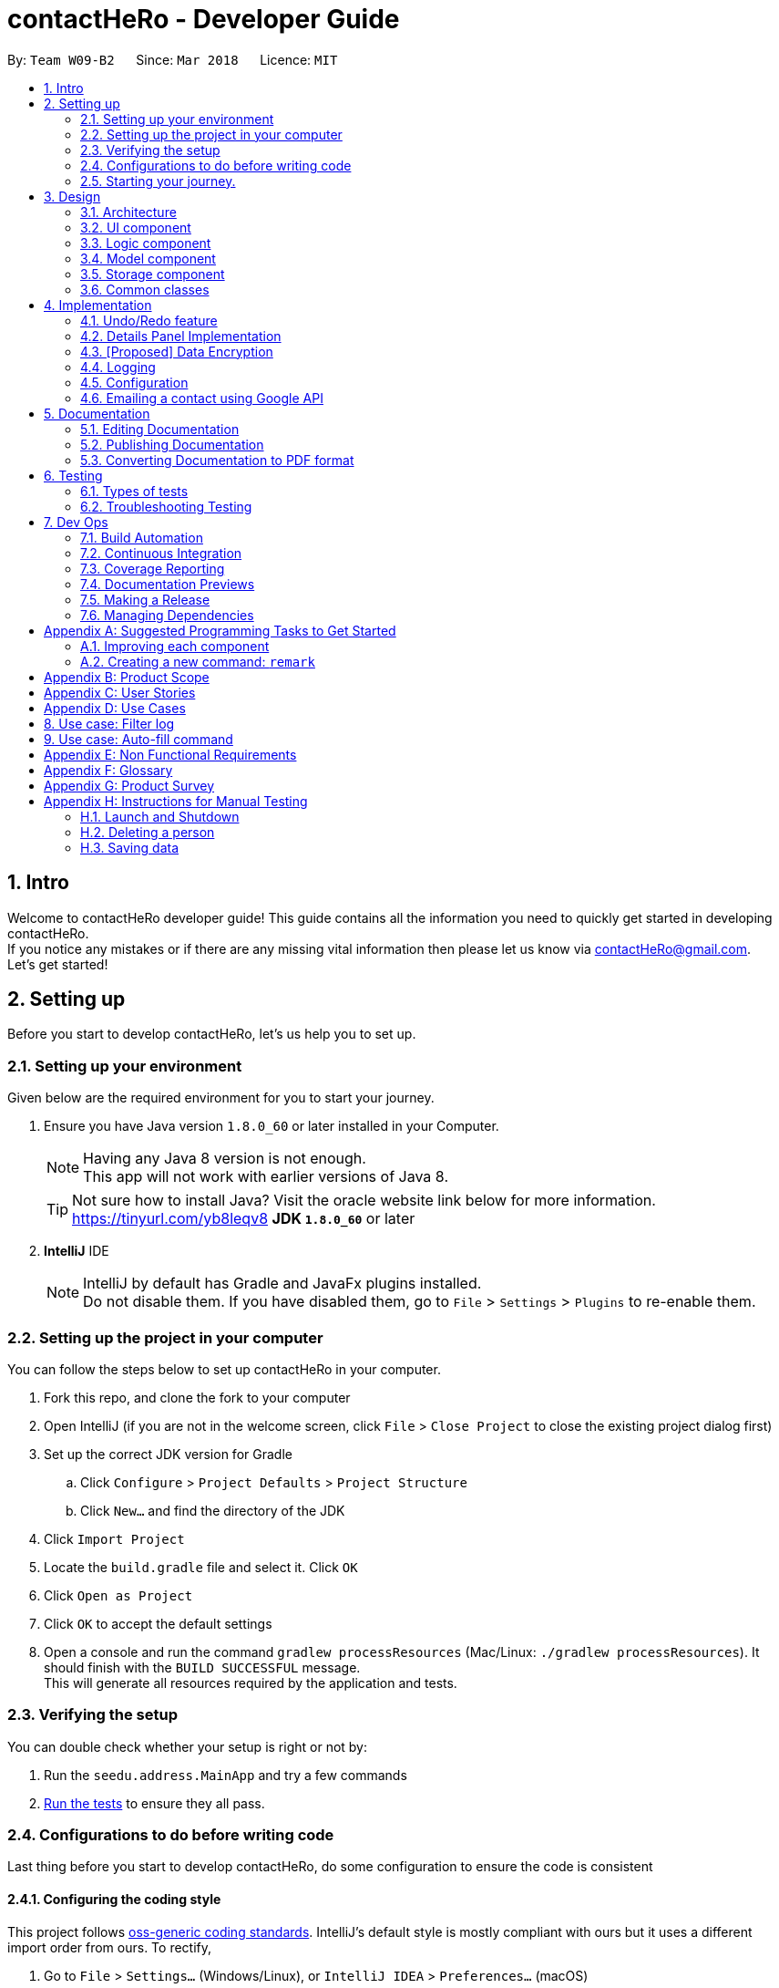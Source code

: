 = contactHeRo - Developer Guide
:toc:
:toc-title:
:toc-placement: preamble
:sectnums:
:imagesDir: images
:stylesDir: stylesheets
:xrefstyle: full
ifdef::env-github[]
:tip-caption: :bulb:
:note-caption: :information_source:
endif::[]
:repoURL: https://github.com/CS2103JAN2018-W09-B2/main/tree/master

By: `Team W09-B2`      Since: `Mar 2018`      Licence: `MIT`

// tag::intro[]
== Intro

Welcome to contactHeRo developer guide! This guide contains all the information you need to quickly get started in developing contactHeRo. +
If you notice any mistakes or if there are any missing vital information then please let us know via contactHeRo@gmail.com. +
Let's get started!
// end::intro[]

== Setting up

Before you start to develop contactHeRo, let's us help you to set up.

=== Setting up your environment
Given below are the required environment for you to start your journey.

.  Ensure you have Java version `1.8.0_60` or later installed in your Computer.
+
[NOTE]
Having any Java 8 version is not enough. +
This app will not work with earlier versions of Java 8.
+
[TIP]
Not sure how to install Java? Visit the oracle website link below for more information. https://tinyurl.com/yb8leqv8
*JDK `1.8.0_60`* or later
+

. *IntelliJ* IDE
+
[NOTE]
IntelliJ by default has Gradle and JavaFx plugins installed. +
Do not disable them. If you have disabled them, go to `File` > `Settings` > `Plugins` to re-enable them.


=== Setting up the project in your computer
You can follow the steps below to set up contactHeRo in your computer.

. Fork this repo, and clone the fork to your computer
. Open IntelliJ (if you are not in the welcome screen, click `File` > `Close Project` to close the existing project dialog first)
. Set up the correct JDK version for Gradle
.. Click `Configure` > `Project Defaults` > `Project Structure`
.. Click `New...` and find the directory of the JDK
. Click `Import Project`
. Locate the `build.gradle` file and select it. Click `OK`
. Click `Open as Project`
. Click `OK` to accept the default settings
. Open a console and run the command `gradlew processResources` (Mac/Linux: `./gradlew processResources`). It should finish with the `BUILD SUCCESSFUL` message. +
This will generate all resources required by the application and tests.

=== Verifying the setup
You can double check whether your setup is right or not by:

. Run the `seedu.address.MainApp` and try a few commands
. <<Testing,Run the tests>> to ensure they all pass.

=== Configurations to do before writing code

Last thing before you start to develop contactHeRo, do some configuration to ensure the code is consistent

==== Configuring the coding style

This project follows https://github.com/oss-generic/process/blob/master/docs/CodingStandards.adoc[oss-generic coding standards]. IntelliJ's default style is mostly compliant with ours but it uses a different import order from ours. To rectify,

. Go to `File` > `Settings...` (Windows/Linux), or `IntelliJ IDEA` > `Preferences...` (macOS)
. Select `Editor` > `Code Style` > `Java`
. Click on the `Imports` tab to set the order

* For `Class count to use import with '\*'` and `Names count to use static import with '*'`: Set to `999` to prevent IntelliJ from contracting the import statements
* For `Import Layout`: The order is `import static all other imports`, `import java.\*`, `import javax.*`, `import org.\*`, `import com.*`, `import all other imports`. Add a `<blank line>` between each `import`

Optionally, you can follow the <<UsingCheckstyle#, UsingCheckstyle.adoc>> document to configure Intellij to check style-compliance as you write code.

==== Updating documentation to match your fork

After forking the repo, links in the documentation will still point to the `se-edu/addressbook-level4` repo. If you plan to develop this as a separate product (i.e. instead of contributing to the `se-edu/addressbook-level4`) , you should replace the URL in the variable `repoURL` in `DeveloperGuide.adoc` and `UserGuide.adoc` with the URL of your fork.

==== Setting up CI

Set up Travis to perform Continuous Integration (CI) for your fork. See <<UsingTravis#, UsingTravis.adoc>> to learn how to set it up.

After setting up Travis, you can optionally set up coverage reporting for your team fork (see <<UsingCoveralls#, UsingCoveralls.adoc>>).

[NOTE]
Coverage reporting could be useful for a team repository that hosts the final version but it is not that useful for your personal fork.

Optionally, you can set up AppVeyor as a second CI (see <<UsingAppVeyor#, UsingAppVeyor.adoc>>).

[NOTE]
Having both Travis and AppVeyor ensures your App works on both Unix-based platforms and Windows-based platforms (Travis is Unix-based and AppVeyor is Windows-based)

=== Starting your journey.

Now you are ready to start coding. +
Here are some tips to get started with developing contactHeRo:

1. Get some sense of the overall design by reading <<Design-Architecture>>.
2. Take a look at <<GetStartedProgramming>>.

Thanks for joining us in developing contactHeRo! Have fun!

== Design

This section helps you understand the overall design of contactHeRo

[[Design-Architecture]]
=== Architecture

.Architecture Diagram
image::Architecture.png[width="600", align="center"]

The *_Architecture Diagram_* given above explains the high-level design of the App. Given below is a quick overview of each component.

[TIP]
The `.pptx` files used to create diagrams in this document can be found in the link:{repoURL}/docs/diagrams/[diagrams] folder. To update a diagram, modify the diagram in the pptx file, select the objects of the diagram, and choose `Save as picture`.

`Main` has only one class called link:{repoURL}/src/main/java/seedu/address/MainApp.java[`MainApp`]. It is responsible for,

* At app launch: Initializes the components in the correct sequence, and connects them up with each other.
* At shut down: Shuts down the components and invokes cleanup method where necessary.

<<Design-Commons,*`Commons`*>> represents a collection of classes used by multiple other components. Two of those classes play important roles at the architecture level.

* `EventsCenter` : This class (written using https://github.com/google/guava/wiki/EventBusExplained[Google's Event Bus library]) is used by components to communicate with other components using events (i.e. a form of _Event Driven_ design)
* `LogsCenter` : Used by many classes to write log messages to the App's log file.

The rest of the App consists of four components.

* <<Design-Ui,*`UI`*>>: The UI of the App.
* <<Design-Logic,*`Logic`*>>: The command executor.
* <<Design-Model,*`Model`*>>: Holds the data of the App in-memory.
* <<Design-Storage,*`Storage`*>>: Reads data from, and writes data to, the hard disk.

Each of the four components

* Defines its _API_ in an `interface` with the same name as the Component.
* Exposes its functionality using a `{Component Name}Manager` class.

For example, the `Logic` component (see the class diagram given below) defines it's API in the `Logic.java` interface and exposes its functionality using the `LogicManager.java` class.

.Class Diagram of the Logic Component
image::LogicClassDiagram.png[width="800", align="center"]

[discrete]
==== Events-Driven nature of the design

The _Sequence Diagram_ below shows how the components interact for the scenario where the user issues the command `delete 1`.

.Component interactions for `delete 1` command (part 1)
image::SDforDeletePerson.png[width="800", align="center"]

[NOTE]
Note how the `Model` simply raises a `AddressBookChangedEvent` when contactHeRo data are changed, instead of asking the `Storage` to save the updates to the hard disk.

The diagram below shows how the `EventsCenter` reacts to that event, which eventually results in the updates being saved to the hard disk and the status bar of the UI being updated to reflect the 'Last Updated' time.

.Component interactions for `delete 1` command (part 2)
image::SDforDeletePersonEventHandling.png[width="800", align="center"]

[NOTE]
Note how the event is propagated through the `EventsCenter` to the `Storage` and `UI` without `Model` having to be coupled to either of them. This is an example of how this Event Driven approach helps us reduce direct coupling between components.

The sections below give more details of each component.

[[Design-Ui]]
=== UI component

.Structure of the UI Component
image::UiClassDiagram.png[width="800", align="center"]

*API* : link:{repoURL}/src/main/java/seedu/address/ui/Ui.java[`Ui.java`]

The UI consists of a `MainWindow` that is made up of parts e.g.`CommandBox`, `ResultDisplay`, `PersonListPanel`, `StatusBarFooter`, `BrowserPanel` etc. All these, including the `MainWindow`, inherit from the abstract `UiPart` class.

The `UI` component uses JavaFx UI framework. The layout of these UI parts are defined in matching `.fxml` files that are in the `src/main/resources/view` folder. For example, the layout of the link:{repoURL}/src/main/java/seedu/address/ui/MainWindow.java[`MainWindow`] is specified in link:{repoURL}/src/main/resources/view/MainWindow.fxml[`MainWindow.fxml`]

The `UI` component,

* Executes user commands using the `Logic` component.
* Binds itself to some data in the `Model` so that the UI can auto-update when data in the `Model` change.
* Responds to events raised from various parts of the App and updates the UI accordingly.

[[Design-Logic]]
=== Logic component

[[fig-LogicClassDiagram]]
.Structure of the Logic Component
image::LogicClassDiagram.png[width="800", align="center"]

.Structure of Commands in the Logic Component. This diagram shows finer details concerning `XYZCommand` and `Command` in <<fig-LogicClassDiagram>>
image::LogicCommandClassDiagram.png[width="800", align="center"]

*API* :
link:{repoURL}/src/main/java/seedu/address/logic/Logic.java[`Logic.java`]

.  `Logic` uses the `AddressBookParser` class to parse the user command.
.  This results in a `Command` object which is executed by the `LogicManager`.
.  The command execution can affect the `Model` (e.g. adding a person) and/or raise events.
.  The result of the command execution is encapsulated as a `CommandResult` object which is passed back to the `Ui`.

Given below is the Sequence Diagram for interactions within the `Logic` component for the `execute("delete 1")` API call.

.Interactions Inside the Logic Component for the `delete 1` Command
image::DeletePersonSdForLogic.png[width="800", align="center"]

[[Design-Model]]
=== Model component

.Structure of the Model Component
image::ModelClassDiagram.png[width="800", align="center"]

*API* : link:{repoURL}/src/main/java/seedu/address/model/Model.java[`Model.java`]

The `Model`,

* stores a `UserPref` object that represents the user's preferences.
* stores contactHeRo data.
* exposes an unmodifiable `ObservableList<Person>` that can be 'observed' e.g. the UI can be bound to this list so that the UI automatically updates when the data in the list change.
* does not depend on any of the other three components.

[[Design-Storage]]
=== Storage component

.Structure of the Storage Component
image::StorageClassDiagram.png[width="800", align="center"]

*API* : link:{repoURL}/src/main/java/seedu/address/storage/Storage.java[`Storage.java`]

The `Storage` component,

* can save `UserPref` objects in json format and read it back.
* can save contactHeRo data in xml format and read it back.

[[Design-Commons]]
=== Common classes

Classes used by multiple components are in the `seedu.addressbook.commons` package.

== Implementation

This section describes some noteworthy details on how certain features are implemented.

// tag::undoredo[]
// tag::undoredo[]
=== Undo/Redo feature
==== Current Implementation

The undo/redo mechanism is facilitated by an `UndoRedoStack`, which resides inside `LogicManager`. It supports undoing and redoing of commands that modifies the state of contactHeRo (e.g. `add`, `edit`). Such commands will inherit from `UndoableCommand`.

`UndoRedoStack` only deals with `UndoableCommands`. Commands that cannot be undone will inherit from `Command` instead. The following diagram shows the inheritance diagram for commands:

image::LogicCommandClassDiagram.png[width="800", align="center"]

As you can see from the diagram, `UndoableCommand` adds an extra layer between the abstract `Command` class and concrete commands that can be undone, such as the `DeleteCommand`. Note that extra tasks need to be done when executing a command in an _undoable_ way, such as saving the state of contactHeRo before execution. `UndoableCommand` contains the high-level algorithm for those extra tasks while the child classes implements the details of how to execute the specific command. Note that this technique of putting the high-level algorithm in the parent class and lower-level steps of the algorithm in child classes is also known as the https://www.tutorialspoint.com/design_pattern/template_pattern.htm[template pattern].

Commands that are not undoable are implemented this way:
[source,java]
----
public class ListCommand extends Command {
    @Override
    public CommandResult execute() {
        // ... list logic ...
    }
}
----

With the extra layer, the commands that are undoable are implemented this way:
[source,java]
----
public abstract class UndoableCommand extends Command {
    @Override
    public CommandResult execute() {
        // ... undo logic ...

        executeUndoableCommand();
    }
}

public class DeleteCommand extends UndoableCommand {
    @Override
    public CommandResult executeUndoableCommand() {
        // ... delete logic ...
    }
}
----

Suppose that the user has just launched the application. The `UndoRedoStack` will be empty at the beginning.

The user executes a new `UndoableCommand`, `delete 5`, to delete the 5th person in contactHeRo. The current state of contactHeRo is saved before the `delete 5` command executes. The `delete 5` command will then be pushed onto the `undoStack` (the current state is saved together with the command).

image::UndoRedoStartingStackDiagram.png[width="800", align="center"]

As the user continues to use the program, more commands are added into the `undoStack`. For example, the user may execute `add n/David ...` to add a new person.

image::UndoRedoNewCommand1StackDiagram.png[width="800", align="center"]

[NOTE]
If a command fails its execution, it will not be pushed to the `UndoRedoStack` at all.

The user now decides that adding the person was a mistake, and decides to undo that action using `undo`.

We will pop the most recent command out of the `undoStack` and push it back to the `redoStack`. We will restore contactHeRo to the state before the `add` command executed.

image::UndoRedoExecuteUndoStackDiagram.png[width="800", align="center"]

[NOTE]
If the `undoStack` is empty, then there are no other commands left to be undone, and an `Exception` will be thrown when popping the `undoStack`.

The following sequence diagram shows how the undo operation works:

image::UndoRedoSequenceDiagram.png[width="800", align="center"]

The redo does the exact opposite (pops from `redoStack`, push to `undoStack`, and restores contactHeRo to the state after the command is executed).

[NOTE]
If the `redoStack` is empty, then there are no other commands left to be redone, and an `Exception` will be thrown when popping the `redoStack`.

The user now decides to execute a new command, `clear`. As before, `clear` will be pushed into the `undoStack`. This time the `redoStack` is no longer empty. It will be purged as it no longer make sense to redo the `add n/David` command (this is the behavior that most modern desktop applications follow).

image::UndoRedoNewCommand2StackDiagram.png[width="800", align="center"]

Commands that are not undoable are not added into the `undoStack`. For example, `list`, which inherits from `Command` rather than `UndoableCommand`, will not be added after execution:

image::UndoRedoNewCommand3StackDiagram.png[width="800", align="center"]

The following activity diagram summarize what happens inside the `UndoRedoStack` when a user executes a new command:

image::UndoRedoActivityDiagram.png[width="650", align="center"]

==== Design Considerations

===== Aspect: Implementation of `UndoableCommand`

* **Alternative 1 (current choice):** Add a new abstract method `executeUndoableCommand()`
** Pros: We will not lose any undone/redone functionality as it is now part of the default behaviour. Classes that deal with `Command` do not have to know that `executeUndoableCommand()` exist.
** Cons: Hard for new developers to understand the template pattern.
* **Alternative 2:** Just override `execute()`
** Pros: Does not involve the template pattern, easier for new developers to understand.
** Cons: Classes that inherit from `UndoableCommand` must remember to call `super.execute()`, or lose the ability to undo/redo.

===== Aspect: How undo & redo executes

* **Alternative 1 (current choice):** Saves the entire contactHeRo.
** Pros: Easy to implement.
** Cons: May have performance issues in terms of memory usage.
* **Alternative 2:** Individual command knows how to undo/redo by itself.
** Pros: Will use less memory (e.g. for `delete`, just save the person being deleted).
** Cons: We must ensure that the implementation of each individual command are correct.


===== Aspect: Type of commands that can be undone/redone

* **Alternative 1 (current choice):** Only include commands that modifies contactHeRo (`add`, `clear`, `edit`).
** Pros: We only revert changes that are hard to change back (the view can easily be re-modified as no data are * lost).
** Cons: User might think that undo also applies when the list is modified (undoing filtering for example), * only to realize that it does not do that, after executing `undo`.
* **Alternative 2:** Include all commands.
** Pros: Might be more intuitive for the user.
** Cons: User have no way of skipping such commands if he or she just want to reset the state of the address * book and not the view.
**Additional Info:** See our discussion  https://github.com/se-edu/addressbook-level4/issues/390#issuecomment-298936672[here].


===== Aspect: Data structure to support the undo/redo commands

* **Alternative 1 (current choice):** Use separate stack for undo and redo
** Pros: Easy to understand for new Computer Science student undergraduates to understand, who are likely to be * the new incoming developers of our project.
** Cons: Logic is duplicated twice. For example, when a new command is executed, we must remember to update * both `HistoryManager` and `UndoRedoStack`.
* **Alternative 2:** Use `HistoryManager` for undo/redo
** Pros: We do not need to maintain a separate stack, and just reuse what is already in the codebase.
** Cons: Requires dealing with commands that have already been undone: We must remember to skip these commands. Violates Single Responsibility Principle and Separation of Concerns as `HistoryManager` now needs to do two * different things.
// end::undoredo[]

// tag::dataencryption[]
// tag::dataencryption[]

=== Details Panel Implementation

The `select` command shows the contact details of the person in a separate panel while the `linkedIn` command shows the LinkedIn search of the person.

The `DetailsPanel` is a TabPane which  which consists of the two tabs, `Contact Details` and `LinkedIn Search`. The `ContactDetailsDisplay` is embedded in the `Contact Details` tab and the `Browser Panel` in the `Linked Search` tab.

The UML diagram below represents the UI structure for the `DetailsPanel` (Refer to Figure 30):

image::DetailsPanelClassDiagram.png[width="600", align="center"]
_Figure 30 : UML Diagram for Panel._

We created a new event, `SwitchTabRequestEvent` which sets the current tab in the `DetailsPanel` to `Contact Details` or `LinkedIn Search` depending on the input command.
The code for the SwitchTabRequestEvent` event is as follows.

[source, java]
----
public class SwitchTabRequestEvent extends BaseEvent {
    public final int tabId;
    public SwitchTabRequestEvent(int tabId) {
        this.tabId = tabId;
    }
    @Override
    public String toString() {
        return this.getClass().getSimpleName();
    }
}
----

[NOTE]
The `SwitchTabRequestEvent` has an integer attribute `tabId`. The event handlers use this `tabId` to switch between tabs wherein the `Contact Details` and `LinkedIn Search` have tabIds 0 and 1 respectively.

Event handlers use the following code to handle the `SwitchTabRequestEvent` event.

[source, java]
----
@Subscribe
private void handleSwitchTabRequestEvent(SwitchTabRequestEvent event) {
    logger.info(LogsCenter.getEventHandlingLogMessage(event));
    tabPane.getSelectionModel().clearAndSelect(event.tabId);
}
----

The `DetailsPanel` is also displayed when the user manually clicks on the `PersonCard` and the panel corresponding to the current tab is shown. This is implemented by handling the `PersonPanelSelectionChangedEvent` in both the `ContactDetailsPanel` and the `BrowserPanel`.

[NOTE]
Both the `select` and `linkedIn` command function quite similarly and only differ in the panel that they trigger.

The figure below (Refer to figure 31) is the wireframe for the `ContactDetailsDisplay`:

image::ContactDetailsDisplayWireFrame.png[width="600", align="center"]
_Figure 31 : Wireframe for Contact Details Panel._

[discrete]
==== Design Consideration

**Aspect:** Improving the UI +


**Alternative 1 (current choice):** Show the extra details of contact after they are selected. +
**Pros**: Allows more readability of the contact details and if more attributes are added to the `Person` class, not everything needs to be shown in the `PersonCard`. +
**Cons**: User needs to manually select the user to see more details of that person. +

**Alternative 2:** Only show the LinkedIn search in the `BrowserPanel` and show the contact details of the person only in the `PersonCard`. +
**Pros**: User only has to look in the `PersonCard` for any and every detail +
**Cons**: Looks very cluttered and has poor User Interface design.

**Alternative 3 :** Show the `ContactDetailsDisplay` and `LinkedIn` as completely independent windows without tabs. +
**Pros**: Completely isolates the `select` and `linkedIn` commands. +
**Cons**: Removes the connectivity between a person's contact information and LinkedIn profile. Also, in the current implementation one is easily accessible from another, just by manually switching tabs which would not be possible with this alternative.
//end::details[]

=== [Proposed] Data Encryption

_{Explain here how the data encryption feature will be implemented}_

// end::dataencryption[]

=== Logging

We are using `java.util.logging` package for logging. The `LogsCenter` class is used to manage the logging levels and logging destinations.

* The logging level can be controlled using the `logLevel` setting in the configuration file (See <<Implementation-Configuration>>)
* The `Logger` for a class can be obtained using `LogsCenter.getLogger(Class)` which will log messages according to the specified logging level
* Currently log messages are output through: `Console` and to a `.log` file.

*Logging Levels*

* `SEVERE` : Critical problem detected which may possibly cause the termination of the application
* `WARNING` : Can continue, but with caution
* `INFO` : Information showing the noteworthy actions by the App
* `FINE` : Details that is not usually noteworthy but may be useful in debugging e.g. print the actual list instead of just its size

[[Implementation-Configuration]]
=== Configuration

Certain properties of the application can be controlled (e.g App name, logging level) through the configuration file (default: `config.json`).
// tag::profilepicture[]
=== Profile Picture Feature
Profile picture feature allows to show persons' profile pictures.

[NOTE]
`ProfilePicture` refers to the class `ProfilePicture`. +
"Profile picture" refers to the image file which is used as the profile picture.

==== Current implementation

===== Input and store profile picture path:
`ProfilePicture` is a `Person` 's optional attribute. It receives profile picture path providing by users. +
It resides inside `model`, but also works with `ui`.

`ProfilePicture` is updated by either command `add` or `edit` typed by the user.
As the user will input `ProfilePicture`, it is necessary to ensure that the input is valid.
This has been done by two methods:

* **`hasValidProfilePicture`:** Check if the path is valid and exist.
* **`isValidProfilePicture`:** Check if the path leads to an image file.

These are the two methods:
[source, java]
----
    public static boolean hasValidProfilePicture(String profilePicture) {
        File file = new File(profilePicture);
        return file.exists() && !file.isDirectory();
    }
----

[source, java]
----
    public static boolean isValidProfilePicture(String test) {
        return test.matches(PROFILE_PICTURE_VALIDATION_REGEX);
    }
----



This is the validation regrex for your reference:
[source, java]
----
public static final String PROFILE_PICTURE_VALIDATION_REGEX = "^$|(.+(\\.(?i)(jpeg|jpg|png|gif|bmp))$)";
----

===== Copy and store profile picture:

After the user has input a valid `ProfilePicture`, contactHeRo will copy profile picture and store it in a `Profile Picture` folder, which resides in the same folder of app. +
If this folder doesn't exist, it will be created when the app is starting. This has been done due to method `createProfilePicturesFolder` in `StorageManager`.
[source, java]
----
private void createProfilePicturesFolder() {
        File dir = new File("./ProfilePictures");
        dir.mkdir();
    }
----

Choosing a name for the copied profile picture so that it will not be duplicate is crucial when copying profile picture.
ContactHeRo deals with this by naming copied profile pictures by the date and time that it was created. Hence, there will not be any duplicates. +
This is how it has been done:
[source, java]
----
private String copyImageToProfilePictureFolder(String profilePicture) {
        String destPath = "";
        try {
            File source = new File(profilePicture);
            String fileExtension = extractFileExtension(profilePicture);
            Date date = new Date();
            destPath = PROFILE_PICTURE_FOLDER.concat(
                    date.toString().replace(":", "").replace(" ", "").concat(
                            ".").concat(fileExtension));
            File dest = new File(destPath);
            Files.copy(source.toPath(), dest.toPath());
        } catch (IOException e) {
            // Exception will not happen as the profile picture path has been check through hasValidProfilePicture
        }
        return destPath;
    }
----

===== Show profile picture:

Profile pictures are shown in two places: `ContactDetailsDisplay` and `PersonCard` (both these views belong to `ui`).

`Profile Picture` has method `getImage` to return profile picture in form of `Image`. +
Hence, it is shown by calling this method to provide `Image` for `ImageView` of both views. +

If provide picture is not provided, `ContactDetailsDisplay` and `PersonCard` will show the default profile picture.
This is a code snippet of `ContactDetailsDisplay` dealing with profile picture feature:
[source, java]
----
if (person.getProfilePicture().filePath != null) {
            imageView.setImage(person.getProfilePicture().getImage());
        } else {
            imageView.setImage(getImage(DEFAULT_IMAGE));
        }
----
[TIP]
Don't know Image and ImageView. Check these two links: +
https://docs.oracle.com/javase/8/javafx/api/javafx/scene/image/ImageView.html +
https://docs.oracle.com/javafx/2/api/javafx/scene/image/Image.html


==== Design consideration
===== Aspect: How to link profile picture with `ProfilePicture`
* **Alternative 1 (current choice):** Takes in the image path ,copy the image to the ProfilePictureFolder and store the copied image's path.
** Pros: We still have profile picture if the original profile picture is lost.
** Cons: Memory consumption.
* **Alternative 2:** Store the image path and retrieve the image from the path when necessary.
** Pros: Less memory consumption.
** Cons: Original Image may be lost.
// end::profilepicture[]
// tag::email[]

=== Emailing a contact using Google API

==== Current implementation
The sending of email will be implemented using the Google API.

Firstly, to access the Google API, the user must login to Google using the `googlelogin` command.
The `GoogleLoginCommand` class will open the Google authentication webpage in the built-in web browser for user to login.

The `GoogleAuthentication` class will handle the authentication process of Google login.
After authentication is successful, the user will be redirected to the Google homepage,
where the `Token` is stored in the URL.

Below is the sequence diagram of the `googlelogin` command:

.Sequence Diagram of the GoogleLoginCommand
image::GoogleLoginSequence.png[width="600", align="center"]

Next, a `GmailClient` is created using the `GoogleAuthentication` class and `Token`.
The `Token` is obtained from the redirected URL, meaning that the user must not navigate to other URL
after they have logged in.

Below is the class diagram of the `GmailClient`:

.Class Diagram of GmailClient and GoogleAuthentication
image::GmailClassDiagram.png[width="600", align="center"]

This newly created `GmailClient` class will provide all the services that use the Google API.

Now that the `GmailClient` is created, we can use it send out emails!

The user will use the `email` command to start this process.
The `EmailCommand` class will open an email interface to send email to the chosen contact. `EmailCommand` extends the `Command` class. It takes in an index through the `EmailCommandParser`,
similar to the implementation of `DeleteCommand` and `DeleteCommandParser`.

The `EmailPanel` is the UI for user to draft their email. The UI has 3 inputs, *To*, *Subject* and *Body*. *From* is not needed here as we already have
the authorised user's email address in `GoogleAuthentication`.

The `GmailMessage` class will take in the values input by the user
in the UI. These values will be stored in `GmailMessage`
and packaged into a `MimeMessage` ready to be send out.
[source, java]
public static MimeMessage createEmailContent(String to, String from, String subject, String bodyText) throws MessagingException {
        Properties props = new Properties();
        Session session = Session.getDefaultInstance(props, null);
        MimeMessage emailContent = new MimeMessage(session);
        emailContent.setFrom(new InternetAddress(from));
        emailContent.addRecipient(javax.mail.Message.RecipientType.TO, new InternetAddress(to));
        emailContent.setSubject(subject);
        emailContent.setContent(bodyText, "text/html; charset=utf-8");
        return emailContent;
    }

Finally, `GmailClient` will send out the `MimeMessage` of `GmailMessage` as an email.
[source, java]
public static void sendEmail(MimeMessage emailContent) throws MessagingException, IOException {
        Message message = createMessageWithEmail(emailContent);
        message = service.users().messages().send("me", message).execute();
    }

==== Design consideration
===== Aspect: How to login to Google
* Alternative 1: Using `GoogleAuthorizationCodeFlow` to log in.
** Pros: Very simple to implement and handle. `Token` and `Credential` are handled by the API.
** Cons: It opens a default web browser, which the users are able to close. `GoogleAuthorizationCodeFlow` will stall the
main thread in order to wait for the user to authenticate, if the user close the browser, the app will crash.
* Alternative 2 (current choice): Using a built-in web browser to get the `Token` from the URL.
** Pros: User cannot close the built in browser. The authentication process will not stall the main thread.
** Cons: If the user changes the URL in the web browser, the `Token` is gone and the user have to re-login.

===== Aspect: How to send an email
* Alternative 1 (current choice): Using Gmail API to send an email.
** Pros: Able to customize the UI that the user will use to send out an email.
** Cons: Will take more time to implement due to additional UI components.
* Alternative 2: Using `Webview` to display the Gmail drafting url.
** Pros: Faster implementation as similar feature has been done before.
** Cons: Not customizable and text may appear small in `Webview`.

// end::email[]

== Documentation

We use asciidoc for writing documentation.

[NOTE]
We chose asciidoc over Markdown because asciidoc, although a bit more complex than Markdown, provides more flexibility in formatting.

=== Editing Documentation

See <<UsingGradle#rendering-asciidoc-files, UsingGradle.adoc>> to learn how to render `.adoc` files locally to preview the end result of your edits.
Alternatively, you can download the AsciiDoc plugin for IntelliJ, which allows you to preview the changes you have made to your `.adoc` files in real-time.

=== Publishing Documentation

See <<UsingTravis#deploying-github-pages, UsingTravis.adoc>> to learn how to deploy GitHub Pages using Travis.

=== Converting Documentation to PDF format

We use https://www.google.com/chrome/browser/desktop/[Google Chrome] for converting documentation to PDF format, as Chrome's PDF engine preserves hyperlinks used in webpages.

Here are the steps to convert the project documentation files to PDF format.

.  Follow the instructions in <<UsingGradle#rendering-asciidoc-files, UsingGradle.adoc>> to convert the AsciiDoc files in the `docs/` directory to HTML format.
.  Go to your generated HTML files in the `build/docs` folder, right click on them and select `Open with` -> `Google Chrome`.
.  Within Chrome, click on the `Print` option in Chrome's menu.
.  Set the destination to `Save as PDF`, then click `Save` to save a copy of the file in PDF format. For best results, use the settings indicated in the screenshot below.

.Saving documentation as PDF files in Chrome
image::chrome_save_as_pdf.png[width="300", align="center"]

[[Testing]]
== Testing
This section shows you how to test contactHeRo
.
=== Running Tests

There are three ways for you to run tests.

[TIP]
The most reliable way to run tests is the 3rd one. The first two methods might fail some GUI tests due to platform/resolution-specific idiosyncrasies.

*Method 1: Using IntelliJ JUnit test runner*

* To run all tests, right-click on the `src/test/java` folder and choose `Run 'All Tests'`
* To run a subset of tests, you can right-click on a test package, test class, or a test and choose `Run 'ABC'`

*Method 2: Using Gradle*

* Open a console and run the command `gradlew clean allTests` (Mac/Linux: `./gradlew clean allTests`)

[NOTE]
See <<UsingGradle#, UsingGradle.adoc>> for more info on how to run tests using Gradle.

*Method 3: Using Gradle (headless)*

Thanks to the https://github.com/TestFX/TestFX[TestFX] library we use, our GUI tests can be run in the _headless_ mode. In the headless mode, GUI tests do not show up on the screen. That means the developer can do other things on the Computer while the tests are running.

To run tests in headless mode, open a console and run the command `gradlew clean headless allTests` (Mac/Linux: `./gradlew clean headless allTests`)

=== Types of tests

We have two types of tests:

.  *GUI Tests* - These are tests involving the GUI. They include,
.. _System Tests_ that test the entire App by simulating user actions on the GUI. These are in the `systemtests` package.
.. _Unit tests_ that test the individual components. These are in `seedu.address.ui` package.
.  *Non-GUI Tests* - These are tests not involving the GUI. They include,
..  _Unit tests_ targeting the lowest level methods/classes. +
e.g. `seedu.address.commons.StringUtilTest`
..  _Integration tests_ that are checking the integration of multiple code units (those code units are assumed to be working). +
e.g. `seedu.address.storage.StorageManagerTest`
..  Hybrids of unit and integration tests. These test are checking multiple code units as well as how the are connected together. +
e.g. `seedu.address.logic.LogicManagerTest`


=== Troubleshooting Testing
**Problem: `HelpWindowTest` fails with a `NullPointerException`.**

* Reason: One of its dependencies, `UserGuide.html` in `src/main/resources/docs` is missing.
* Solution: Execute Gradle task `processResources`.

== Dev Ops

=== Build Automation

See <<UsingGradle#, UsingGradle.adoc>> to learn how to use Gradle for build automation.

=== Continuous Integration

We use https://travis-ci.org/[Travis CI] and https://www.appveyor.com/[AppVeyor] to perform _Continuous Integration_ on our projects. See <<UsingTravis#, UsingTravis.adoc>> and <<UsingAppVeyor#, UsingAppVeyor.adoc>> for more details.

=== Coverage Reporting

We use https://coveralls.io/[Coveralls] to track the code coverage of our projects. See <<UsingCoveralls#, UsingCoveralls.adoc>> for more details.

=== Documentation Previews
When a pull request has changes to asciidoc files, you can use https://www.netlify.com/[Netlify] to see a preview of how the HTML version of those asciidoc files will look like when the pull request is merged. See <<UsingNetlify#, UsingNetlify.adoc>> for more details.

=== Making a Release

Here are the steps to create a new release.

.  Update the version number in link:{repoURL}/src/main/java/seedu/address/MainApp.java[`MainApp.java`].
.  Generate a JAR file <<UsingGradle#creating-the-jar-file, using Gradle>>.
.  Tag the repo with the version number. e.g. `v0.1`
.  https://help.github.com/articles/creating-releases/[Create a new release using GitHub] and upload the JAR file you created.

=== Managing Dependencies

A project often depends on third-party libraries. For example, contactHeRo depends on the http://wiki.fasterxml.com/JacksonHome[Jackson library] for XML parsing. Managing these _dependencies_ can be automated using Gradle. For example, Gradle can download the dependencies automatically, which is better than these alternatives. +
a. Include those libraries in the repo (this bloats the repo size) +
b. Require developers to download those libraries manually (this creates extra work for developers)

[[GetStartedProgramming]]
[appendix]
== Suggested Programming Tasks to Get Started

Suggested path for new programmers:

1. First, add small local-impact (i.e. the impact of the change does not go beyond the component) enhancements to one component at a time. Some suggestions are given in <<GetStartedProgramming-EachComponent>>.

2. Next, add a feature that touches multiple components to learn how to implement an end-to-end feature across all components. <<GetStartedProgramming-RemarkCommand>> explains how to go about adding such a feature.

[[GetStartedProgramming-EachComponent]]
=== Improving each component

Each individual exercise in this section is component-based (i.e. you would not need to modify the other components to get it to work).

[discrete]
==== `Logic` component

*Scenario:* You are in charge of `logic`. During dog-fooding, your team realize that it is troublesome for the user to type the whole command in order to execute a command. Your team devise some strategies to help cut down the amount of typing necessary, and one of the suggestions was to implement aliases for the command words. Your job is to implement such aliases.

[TIP]
Do take a look at <<Design-Logic>> before attempting to modify the `Logic` component.

. Add a shorthand equivalent alias for each of the individual commands. For example, besides typing `clear`, the user can also type `c` to remove all persons in the list.
+
****
* Hints
** Just like we store each individual command word constant `COMMAND_WORD` inside `*Command.java` (e.g.  link:{repoURL}/src/main/java/seedu/address/logic/commands/FindCommand.java[`FindCommand#COMMAND_WORD`], link:{repoURL}/src/main/java/seedu/address/logic/commands/DeleteCommand.java[`DeleteCommand#COMMAND_WORD`]), you need a new constant for aliases as well (e.g. `FindCommand#COMMAND_ALIAS`).
** link:{repoURL}/src/main/java/seedu/address/logic/parser/AddressBookParser.java[`AddressBookParser`] is responsible for analyzing command words.
* Solution
** Modify the switch statement in link:{repoURL}/src/main/java/seedu/address/logic/parser/AddressBookParser.java[`AddressBookParser#parseCommand(String)`] such that both the proper command word and alias can be used to execute the same intended command.
** Add new tests for each of the aliases that you have added.
** Update the user guide to document the new aliases.
** See this https://github.com/se-edu/addressbook-level4/pull/785[PR] for the full solution.
****

[discrete]
==== `Model` component

*Scenario:* You are in charge of `model`. One day, the `logic`-in-charge approaches you for help. He wants to implement a command such that the user is able to remove a particular tag from everyone in contactHeRo, but the model API does not support such a functionality at the moment. Your job is to implement an API method, so that your teammate can use your API to implement his command.
*Scenario:* You are in charge of `model`. One day, the `logic`-in-charge approaches you for help. He wants to implement a command such that the user is able to remove a particular tag from everyone in contactHeRo, but the model API does not support such a functionality at the moment. Your job is to implement an API method, so that your teammate can use your API to implement his command.

[TIP]
Do take a look at <<Design-Model>> before attempting to modify the `Model` component.

. Add a `removeTag(Tag)` method. The specified tag will be removed from everyone in contactHeRo.
. Add a `removeTag(Tag)` method. The specified tag will be removed from everyone in contactHeRo.
+
****
* Hints
** The link:{repoURL}/src/main/java/seedu/address/model/Model.java[`Model`] and the link:{repoURL}/src/main/java/seedu/address/model/AddressBook.java[`AddressBook`] API need to be updated.
** Think about how you can use SLAP to design the method. Where should we place the main logic of deleting tags?
** Think about how you can use SLAP to design the method. Where should we place the main logic of deleting tags?
**  Find out which of the existing API methods in  link:{repoURL}/src/main/java/seedu/address/model/AddressBook.java[`AddressBook`] and link:{repoURL}/src/main/java/seedu/address/model/person/Person.java[`Person`] classes can be used to implement the tag removal logic. link:{repoURL}/src/main/java/seedu/address/model/AddressBook.java[`AddressBook`] allows you to update a person, and link:{repoURL}/src/main/java/seedu/address/model/person/Person.java[`Person`] allows you to update the tags.
**  Find out which of the existing API methods in  link:{repoURL}/src/main/java/seedu/address/model/AddressBook.java[`AddressBook`] and link:{repoURL}/src/main/java/seedu/address/model/person/Person.java[`Person`] classes can be used to implement the tag removal logic. link:{repoURL}/src/main/java/seedu/address/model/AddressBook.java[`AddressBook`] allows you to update a person, and link:{repoURL}/src/main/java/seedu/address/model/person/Person.java[`Person`] allows you to update the tags.
**  Find out which of the existing API methods in  link:{repoURL}/src/main/java/seedu/address/model/AddressBook.java[`AddressBook`] and link:{repoURL}/src/main/java/seedu/address/model/person/Person.java[`Person`] classes can be used to implement the tag removal logic. link:{repoURL}/src/main/java/seedu/address/model/AddressBook.java[`AddressBook`] allows you to update a person, and link:{repoURL}/src/main/java/seedu/address/model/person/Person.java[`Person`] allows you to update the tags.
* Solution
** Implement a `removeTag(Tag)` method in link:{repoURL}/src/main/java/seedu/address/model/AddressBook.java[`AddressBook`]. Loop through each person, and remove the `tag` from each person.
** Implement a `removeTag(Tag)` method in link:{repoURL}/src/main/java/seedu/address/model/AddressBook.java[`AddressBook`]. Loop through each person, and remove the `tag` from each person.
** Add a new API method `deleteTag(Tag)` in link:{repoURL}/src/main/java/seedu/address/model/ModelManager.java[`ModelManager`]. Your link:{repoURL}/src/main/java/seedu/address/model/ModelManager.java[`ModelManager`] should call `AddressBook#removeTag(Tag)`.
** Add new tests for each of the new public methods that you have added.
** See this https://github.com/se-edu/addressbook-level4/pull/790[PR] for the full solution.
*** The current codebase has a flaw in tags management. Tags no longer in use by anyone may still exist on the link:{repoURL}/src/main/java/seedu/address/model/AddressBook.java[`AddressBook`]. This may cause some tests to fail. See issue  https://github.com/se-edu/addressbook-level4/issues/753[`#753`] for more information about this flaw.
*** The current codebase has a flaw in tags management. Tags no longer in use by anyone may still exist on the link:{repoURL}/src/main/java/seedu/address/model/AddressBook.java[`AddressBook`]. This may cause some tests to fail. See issue  https://github.com/se-edu/addressbook-level4/issues/753[`#753`] for more information about this flaw.
*** The solution PR has a temporary fix for the flaw mentioned above in its first commit.
****

[discrete]
==== `Ui` component

*Scenario:* You are in charge of `ui`. During a beta testing session, your team is observing how the users use your contactHeRo application. You realize that one of the users occasionally tries to delete non-existent tags from a contact, because the tags all look the same visually, and the user got confused. Another user made a typing mistake in his command, but did not realize he had done so because the error message wasn't prominent enough. A third user keeps scrolling down the list, because he keeps forgetting the index of the last person in the list. Your job is to implement improvements to the UI to solve all these problems.
*Scenario:* You are in charge of `ui`. During a beta testing session, your team is observing how the users use your contactHeRo application. You realize that one of the users occasionally tries to delete non-existent tags from a contact, because the tags all look the same visually, and the user got confused. Another user made a typing mistake in his command, but did not realize he had done so because the error message wasn't prominent enough. A third user keeps scrolling down the list, because he keeps forgetting the index of the last person in the list. Your job is to implement improvements to the UI to solve all these problems.
*Scenario:* You are in charge of `ui`. During a beta testing session, your team is observing how the users use your contactHeRo application. You realize that one of the users occasionally tries to delete non-existent tags from a contact, because the tags all look the same visually, and the user got confused. Another user made a typing mistake in his command, but did not realize he had done so because the error message wasn't prominent enough. A third user keeps scrolling down the list, because he keeps forgetting the index of the last person in the list. Your job is to implement improvements to the UI to solve all these problems.

[TIP]
Do take a look at <<Design-Ui>> before attempting to modify the `UI` component.

. Use different colors for different tags inside person cards. For example, `friends` tags can be all in brown, and `colleagues` tags can be all in yellow.
. Use different colors for different tags inside person cards. For example, `friends` tags can be all in brown, and `colleagues` tags can be all in yellow.
. Use different colors for different tags inside person cards. For example, `friends` tags can be all in brown, and `colleagues` tags can be all in yellow.
. Use different colors for different tags inside person cards. For example, `friends` tags can be all in brown, and `colleagues` tags can be all in yellow.
+
**Before**
+
image::getting-started-ui-tag-before.png[width="300", align="center"]
+
**After**
+
image::getting-started-ui-tag-after.png[width="300", align="center"]
+
****
* Hints
** The tag labels are created inside link:{repoURL}/src/main/java/seedu/address/ui/PersonCard.java[the `PersonCard` constructor] (`new Label(tag.tagName)`). https://docs.oracle.com/javase/8/javafx/api/javafx/scene/control/Label.html[JavaFX's `Label` class] allows you to modify the style of each Label, such as changing its color.
** The tag labels are created inside link:{repoURL}/src/main/java/seedu/address/ui/PersonCard.java[the `PersonCard` constructor] (`new Label(tag.tagName)`). https://docs.oracle.com/javase/8/javafx/api/javafx/scene/control/Label.html[JavaFX's `Label` class] allows you to modify the style of each Label, such as changing its color.
** The tag labels are created inside link:{repoURL}/src/main/java/seedu/address/ui/PersonCard.java[the `PersonCard` constructor] (`new Label(tag.tagName)`). https://docs.oracle.com/javase/8/javafx/api/javafx/scene/control/Label.html[JavaFX's `Label` class] allows you to modify the style of each Label, such as changing its color.
** The tag labels are created inside link:{repoURL}/src/main/java/seedu/address/ui/PersonCard.java[the `PersonCard` constructor] (`new Label(tag.tagName)`). https://docs.oracle.com/javase/8/javafx/api/javafx/scene/control/Label.html[JavaFX's `Label` class] allows you to modify the style of each Label, such as changing its color.
** Use the .css attribute `-fx-background-color` to add a color.
** You may wish to modify link:{repoURL}/src/main/resources/view/DarkTheme.css[`DarkTheme.css`] to include some pre-defined colors using css, especially if you have experience with web-based css.
* Solution
** You can modify the existing test methods for `PersonCard` 's to include testing the tag's color as well.
** You can modify the existing test methods for `PersonCard` 's to include testing the tag's color as well.
** See this https://github.com/se-edu/addressbook-level4/pull/798[PR] for the full solution.
*** The PR uses the hash code of the tag names to generate a color. This is deliberately designed to ensure consistent colors each time the application runs. You may wish to expand on this design to include additional features, such as allowing users to set their own tag colors, and directly saving the colors to storage, so that tags retain their colors even if the hash code algorithm changes.
*** The PR uses the hash code of the tag names to generate a color. This is deliberately designed to ensure consistent colors each time the application runs. You may wish to expand on this design to include additional features, such as allowing users to set their own tag colors, and directly saving the colors to storage, so that tags retain their colors even if the hash code algorithm changes.
*** The PR uses the hash code of the tag names to generate a color. This is deliberately designed to ensure consistent colors each time the application runs. You may wish to expand on this design to include additional features, such as allowing users to set their own tag colors, and directly saving the colors to storage, so that tags retain their colors even if the hash code algorithm changes.
*** The PR uses the hash code of the tag names to generate a color. This is deliberately designed to ensure consistent colors each time the application runs. You may wish to expand on this design to include additional features, such as allowing users to set their own tag colors, and directly saving the colors to storage, so that tags retain their colors even if the hash code algorithm changes.
****

. Modify link:{repoURL}/src/main/java/seedu/address/commons/events/ui/NewResultAvailableEvent.java[`NewResultAvailableEvent`] such that link:{repoURL}/src/main/java/seedu/address/ui/ResultDisplay.java[`ResultDisplay`] can show a different style on error (currently it shows the same regardless of errors).
+
**Before**
+
image::getting-started-ui-result-before.png[width="200", align="center"]
+
**After**
+
image::getting-started-ui-result-after.png[width="200", align="center"]
+
****
* Hints
** link:{repoURL}/src/main/java/seedu/address/commons/events/ui/NewResultAvailableEvent.java[`NewResultAvailableEvent`] is raised by link:{repoURL}/src/main/java/seedu/address/ui/CommandBox.java[`CommandBox`] which also knows whether the result is a success or failure, and is caught by link:{repoURL}/src/main/java/seedu/address/ui/ResultDisplay.java[`ResultDisplay`] which is where we want to change the style to.
** Refer to link:{repoURL}/src/main/java/seedu/address/ui/CommandBox.java[`CommandBox`] for an example on how to display an error.
* Solution
** Modify link:{repoURL}/src/main/java/seedu/address/commons/events/ui/NewResultAvailableEvent.java[`NewResultAvailableEvent`] 's constructor so that users of the event can indicate whether an error has occurred.
** Modify link:{repoURL}/src/main/java/seedu/address/ui/ResultDisplay.java[`ResultDisplay#handleNewResultAvailableEvent(NewResultAvailableEvent)`] to react to this event appropriately.
** You can write two different kinds of tests to ensure that the functionality works:
*** The unit tests for `ResultDisplay` can be modified to include verification of the color.
*** The system tests link:{repoURL}/src/test/java/systemtests/AddressBookSystemTest.java[`AddressBookSystemTest#assertCommandBoxShowsDefaultStyle() and AddressBookSystemTest#assertCommandBoxShowsErrorStyle()`] to include verification for `ResultDisplay` as well.
** See this https://github.com/se-edu/addressbook-level4/pull/799[PR] for the full solution.
*** Do read the commits one at a time if you feel overwhelmed.
****

. Modify the link:{repoURL}/src/main/java/seedu/address/ui/StatusBarFooter.java[`StatusBarFooter`] to show the total number of people in contactHeRo.
+
**Before**
+
image::getting-started-ui-status-before.png[width="500", align="center"]
+
**After**
+
image::getting-started-ui-status-after.png[width="500", align="center"]
+
****
* Hints
** link:{repoURL}/src/main/resources/view/StatusBarFooter.fxml[`StatusBarFooter.fxml`] will need a new `StatusBar`. Be sure to set the `GridPane.columnIndex` properly for each `StatusBar` to avoid misalignment!
** link:{repoURL}/src/main/java/seedu/address/ui/StatusBarFooter.java[`StatusBarFooter`] needs to initialize the status bar on application start, and to update it accordingly whenever contactHeRo is updated.
* Solution
** Modify the constructor of link:{repoURL}/src/main/java/seedu/address/ui/StatusBarFooter.java[`StatusBarFooter`] to take in the number of persons when the application just started.
** Use link:{repoURL}/src/main/java/seedu/address/ui/StatusBarFooter.java[`StatusBarFooter#handleAddressBookChangedEvent(AddressBookChangedEvent)`] to update the number of persons whenever there are new changes to the addressbook.
** For tests, modify link:{repoURL}/src/test/java/guitests/guihandles/StatusBarFooterHandle.java[`StatusBarFooterHandle`] by adding a state-saving functionality for the total number of people status, just like what we did for save location and sync status.
** For system tests, modify link:{repoURL}/src/test/java/systemtests/AddressBookSystemTest.java[`AddressBookSystemTest`] to also verify the new total number of persons status bar.
** See this https://github.com/se-edu/addressbook-level4/pull/803[PR] for the full solution.
****

[discrete]
==== `Storage` component

*Scenario:* You are in charge of `storage`. For your next project milestone, your team plans to implement a new feature of saving contactHeRo to the cloud. However, the current implementation of the application constantly saves contactHeRo after the execution of each command, which is not ideal if the user is working on limited internet connection. Your team decided that the application should instead save the changes to a temporary local backup file first, and only upload to the cloud after the user closes the application. Your job is to implement a backup API for contactHeRo storage.

[TIP]
Do take a look at <<Design-Storage>> before attempting to modify the `Storage` component.

. Add a new method `backupAddressBook(ReadOnlyAddressBook)`, so that contactHeRo can be saved in a fixed temporary location.
+
****
* Hint
** Add the API method in link:{repoURL}/src/main/java/seedu/address/storage/AddressBookStorage.java[`AddressBookStorage`] interface.
** Implement the logic in link:{repoURL}/src/main/java/seedu/address/storage/StorageManager.java[`StorageManager`] and link:{repoURL}/src/main/java/seedu/address/storage/XmlAddressBookStorage.java[`XmlAddressBookStorage`] class.
* Solution
** See this https://github.com/se-edu/addressbook-level4/pull/594[PR] for the full solution.
****

[[GetStartedProgramming-RemarkCommand]]
=== Creating a new command: `remark`

By creating this command, you will get a chance to learn how to implement a feature end-to-end, touching all major components of the app.

*Scenario:* You are a software maintainer for `addressbook`, as the former developer team has moved on to new projects. The current users of your application have a list of new feature requests that they hope the software will eventually have. The most popular request is to allow adding additional comments/notes about a particular contact, by providing a flexible `remark` field for each contact, rather than relying on tags alone. After designing the specification for the `remark` command, you are convinced that this feature is worth implementing. Your job is to implement the `remark` command.
*Scenario:* You are a software maintainer for `addressbook`, as the former developer team has moved on to new projects. The current users of your application have a list of new feature requests that they hope the software will eventually have. The most popular request is to allow adding additional comments/notes about a particular contact, by providing a flexible `remark` field for each contact, rather than relying on tags alone. After designing the specification for the `remark` command, you are convinced that this feature is worth implementing. Your job is to implement the `remark` command.

==== Description
Edits the remark for a person specified in the `INDEX`. +
Format: `remark INDEX r/[REMARK]`

Examples:

* `remark 1 r/Likes to drink coffee.` +
Edits the remark for the first person to `Likes to drink coffee.`
* `remark 1 r/` +
Removes the remark for the first person.

==== Step-by-step Instructions

===== [Step 1] Logic: Teach the app to accept 'remark' which does nothing
Let's start by teaching the application how to parse a `remark` command. We will add the logic of `remark` later.

**Main:**

. Add a `RemarkCommand` that extends link:{repoURL}/src/main/java/seedu/address/logic/commands/UndoableCommand.java[`UndoableCommand`]. Upon execution, it should just throw an `Exception`.
. Modify link:{repoURL}/src/main/java/seedu/address/logic/parser/AddressBookParser.java[`AddressBookParser`] to accept a `RemarkCommand`.

**Tests:**

. Add `RemarkCommandTest` that tests that `executeUndoableCommand()` throws an Exception.
. Add new test method to link:{repoURL}/src/test/java/seedu/address/logic/parser/AddressBookParserTest.java[`AddressBookParserTest`], which tests that typing "remark" returns an instance of `RemarkCommand`.

===== [Step 2] Logic: Teach the app to accept 'remark' arguments
Let's teach the application to parse arguments that our `remark` command will accept. E.g. `1 r/Likes to drink coffee.`

**Main:**

. Modify `RemarkCommand` to take in an `Index` and `String` and print those two parameters as the error message.
. Add `RemarkCommandParser` that knows how to parse two arguments, one index and one with prefix 'r/'.
. Modify link:{repoURL}/src/main/java/seedu/address/logic/parser/AddressBookParser.java[`AddressBookParser`] to use the newly implemented `RemarkCommandParser`.

**Tests:**

. Modify `RemarkCommandTest` to test the `RemarkCommand#equals()` method.
. Add `RemarkCommandParserTest` that tests different boundary values
for `RemarkCommandParser`.
. Modify link:{repoURL}/src/test/java/seedu/address/logic/parser/AddressBookParserTest.java[`AddressBookParserTest`] to test that the correct command is generated according to the user input.

===== [Step 3] Ui: Add a placeholder for remark in `PersonCard`
Let's add a placeholder on all our link:{repoURL}/src/main/java/seedu/address/ui/PersonCard.java[`PersonCard`] s to display a remark for each person later.

**Main:**

. Add a `Label` with any random text inside link:{repoURL}/src/main/resources/view/PersonListCard.fxml[`PersonListCard.fxml`].
. Add FXML annotation in link:{repoURL}/src/main/java/seedu/address/ui/PersonCard.java[`PersonCard`] to tie the variable to the actual label.

**Tests:**

. Modify link:{repoURL}/src/test/java/guitests/guihandles/PersonCardHandle.java[`PersonCardHandle`] so that future tests can read the contents of the remark label.

===== [Step 4] Model: Add `Remark` class
We have to properly encapsulate the remark in our link:{repoURL}/src/main/java/seedu/address/model/person/Person.java[`Person`] class. Instead of just using a `String`, let's follow the conventional class structure that the codebase already uses by adding a `Remark` class.

**Main:**

. Add `Remark` to model component (you can copy from link:{repoURL}/src/main/java/seedu/address/model/person/Address.java[`Address`], remove the regex and change the names accordingly).
. Modify `RemarkCommand` to now take in a `Remark` instead of a `String`.

**Tests:**

. Add test for `Remark`, to test the `Remark#equals()` method.

===== [Step 5] Model: Modify `Person` to support a `Remark` field
Now we have the `Remark` class, we need to actually use it inside link:{repoURL}/src/main/java/seedu/address/model/person/Person.java[`Person`].

**Main:**

. Add `getRemark()` in link:{repoURL}/src/main/java/seedu/address/model/person/Person.java[`Person`].
. You may assume that the user will not be able to use the `add` and `edit` commands to modify the remarks field (i.e. the person will be created without a remark).
. Modify link:{repoURL}/src/main/java/seedu/address/model/util/SampleDataUtil.java/[`SampleDataUtil`] to add remarks for the sample data (delete your `addressBook.xml` so that the application will load the sample data when you launch it.)

===== [Step 6] Storage: Add `Remark` field to `XmlAdaptedPerson` class
We now have `Remark` s for `Person` s, but they will be gone when we exit the application. Let's modify link:{repoURL}/src/main/java/seedu/address/storage/XmlAdaptedPerson.java[`XmlAdaptedPerson`] to include a `Remark` field so that it will be saved.

**Main:**

. Add a new Xml field for `Remark`.

**Tests:**

. Fix `invalidAndValidPersonAddressBook.xml`, `typicalPersonsAddressBook.xml`, `validAddressBook.xml` etc., such that the XML tests will not fail due to a missing `<remark>` element.

===== [Step 6b] Test: Add withRemark() for `PersonBuilder`
Since `Person` can now have a `Remark`, we should add a helper method to link:{repoURL}/src/test/java/seedu/address/testutil/PersonBuilder.java[`PersonBuilder`], so that users are able to create remarks when building a link:{repoURL}/src/main/java/seedu/address/model/person/Person.java[`Person`].

**Tests:**

. Add a new method `withRemark()` for link:{repoURL}/src/test/java/seedu/address/testutil/PersonBuilder.java[`PersonBuilder`]. This method will create a new `Remark` for the person that it is currently building.
. Try and use the method on any sample `Person` in link:{repoURL}/src/test/java/seedu/address/testutil/TypicalPersons.java[`TypicalPersons`].

===== [Step 7] Ui: Connect `Remark` field to `PersonCard`
Our remark label in link:{repoURL}/src/main/java/seedu/address/ui/PersonCard.java[`PersonCard`] is still a placeholder. Let's bring it to life by binding it with the actual `remark` field.

**Main:**

. Modify link:{repoURL}/src/main/java/seedu/address/ui/PersonCard.java[`PersonCard`]'s constructor to bind the `Remark` field to the `Person` 's remark.
**Tests:**

. Modify link:{repoURL}/src/test/java/seedu/address/ui/testutil/GuiTestAssert.java[`GuiTestAssert#assertCardDisplaysPerson(...)`] so that it will compare the now-functioning remark label.

===== [Step 8] Logic: Implement `RemarkCommand#execute()` logic
We now have everything set up... but we still can't modify the remarks. Let's finish it up by adding in actual logic for our `remark` command.

**Main:**

. Replace the logic in `RemarkCommand#execute()` (that currently just throws an `Exception`), with the actual logic to modify the remarks of a person.

**Tests:**

. Update `RemarkCommandTest` to test that the `execute()` logic works.

==== Full Solution

See this https://github.com/se-edu/addressbook-level4/pull/599[PR] for the step-by-step solution.

[appendix]
== Product Scope

*Target users:*

The application is targeted towards Human Resources Managers at companies, especially those responsible for recruitment. Such recruiters have a lot of contacts to +
manage which include contact details and profiles of potential employees. It is essential for them to have a quick and easy access to these contacts. Hence, contactHero aims to make their lives easier by helping them to store and manage their contacts efficiently.

*User Profile*:

* Recruiters who have a significant number of contacts and profiles to manage
* Recruiters who prefer desktop apps
* Recruiters who are good at typing and hence prefer CLI apps

*Value proposition*: An ideal solution for small teams and business professionals who need a simple solution to manage their contacts and help them with day-to-day business activities.

*Feature contributions:*

1. Kushagra Goyal
 * Major Feature: Job Openings
 ** Users can add job openings.
 ** Users can edit job openings.
 ** Users can delete job openings.
 ** Users can match job openings to potential employees.

 * Minor Feature: Contact details and LinkedIn search display.
 ** Users can view the contact details in a separate panel using the `select` command.
 ** Users can view the LinkedIn search of the person using the `linkedIn` command.

 * How do these features fit into the product scope?
 ** Major Feature: A recruiter needs the list of the job openings in the company so he knows what are the current job openings and what tagsets to look for in people. This way, the user can better search for potential employees.
 ** Major Feature: A recruiter needs the list of the job openings in the company so he knows what are the current job openings and what tagsets to look for in people. This way, the user can better search for potential employees.
 ** Minor Feature: Viewing the contact details in a separate focused panel makes them easier to read for the user as the Person card can now just contain limited information like the person's name, current position and company, also allowing more number of contacts to be displayed at a time since amount of information is reduced. Moreover, recruiters need to keep a track of the professional progress of his/her potential recruits and having easy access to their LinkedIn profiles will help them do this efficiently.

2. Do Andre Khoi Nguyen
 * Major Feature: Calendar
 ** Users can sync Gmail calendar.
 ** Users can add events to the calendar.

 * Minor Feature: Profile Picture display.
 ** Users can add a profile picture by using `add` command or `edit` command.
 ** Users can view the profile picture.

 * How do these features fit into the product scope?
 ** Major Feature: Recruiters have a lot of appointments, meetings, and interviews to manage. Hence, showing them on the calendar will help them visualize and manage their time effectively.
 ** Minor Feature: Viewing profile pictures of the potential employees help recruiters to recognize them easily.

3. Kevin Chin
* Major Feature: Email contact
** User can use the "email" command to send email to chosen contact.
** The feature uses Gmail API to send emails.

* Minor Feature: Find contact by tag
* Minor Feature: Find contact by tag
** User can find contact by tag using keyword of the tag.
** User can find contact by tag using keyword of the tag.
** User can find contact by tag using keyword of the tag.
** Supports multiple keywords.

* How do these features fit into the product scope?
** Major Feature: Recruiters may sometimes need to set up appointments, meetings, and interviews. This will usually be done through the use of email. This feature will be convenient for them as the email address of the contacts are already in contactHeRo.
** Minor Feature: Sometimes, recruiter might not remember the name of the person they wish to contact. The assigned role of a person is much easier to remember. Therefore, this feature is very useful in helping them find a contact easily.

4. Jason Lim
* Major Feature: Login System
** Users can be assured that their data in contactHeRo is secured.
** User can create a new account to login to contactHeRo.
** User can login and logout of contactHeRo through CLI.

* Minor Feature: Clear list of history
** User can clear away the list of commands which they have entered in previously using the `clearhistory` command.

* How do this features fit into the product scope?
** Major Feature: Recruiters are dealing with data of their potential employees and some of these data are personal and sensitive. Recruiters may also have some confidential company data stored in the application. Hence it is necessary for them to set up some form of security to protect these sensitive data. Having a login system is one of the common methods to ensure data security.

** Minor Feature: As our application is mainly using CLI, sometimes the commands we entered may contain sensitive information. For example, the `add` command contains the phone number, address and email of the person being added into the application. All of the inputs entered into the command line can be viewed by using the history command. Hence being able to clear away the history of user inputs can help to protect those sensitive information. In addition, clearing away the back log help save space in the application.

[appendix]
== User Stories

Priorities: High (must have) - `* * \*`, Medium (nice to have) - `* \*`, Low (unlikely to have) - `*`

[width="59%",cols="22%,<23%,<25%,<30%",options="header",]
|=======================================================================
|Priority |As a ... |I want to ... |So that I can...
|`* * *` |new user |see usage instructions |refer to instructions when I forget how to use the App

|`* * *` |user |add a new person |

|`* * *` |user |delete a person |remove entries that I no longer need

|`* * *` |user |find a person by name |locate details of persons without having to go through the entire list

|`* * *` |user with many persons in contactHeRo |sort persons by name |locate a person easily

|`* * *` |user |add tag |categorize people
|`* * *` |user |add tag |categorize people

|`* * *` |user |find people by tag | find people with similar tag
|`* * *` |user |find people by tag | find people with similar tag
|`* * *` |user |find people by tag | find people with similar tag

|`* * *` |user |view LinkedIn profile | stay updated about the person's professional advancement and achievement

|`* * *` |user |add jobs | find people with similar tag
|`* * *` |user |add jobs | find people with similar tag

|`* * *` |user |submit feedback to developer | receive a better version in the future

|`* * *` |user |have a calendar and add appointment on it| arrange appointment with people

|`* * *` |user |auto send mail to people after arranging appointment| minimize my time to arrange meeting

|`* * *` |user |find anything by characters|reduce time finding someone

|`* * *` |user |have a log| view my past actions

|`* * *` |user |filter my log| view specific past actions

|`* * *` |user |delete my log| save space and secure information


|`* *` |user |hide <<private-contact-detail,private contact details>> by default |minimize chance of someone else seeing them by accident

|`* *` |user with many persons in contactHeRo |sort persons by name |locate a person easily

|`* *` |user | add birthday of my contacts |wish them

|`* *` |user | autofill command| save time

|`* *` |user | add logic statement into find command| find and filter more effectively

|`* *` |user | add notes| keep long information of people

|`* *` |user | have a list of frequently used contact| easily contact them

|`* *` |user | have a login system| protect my information

|`* *` |user | store picture of my contacts| recognize them easily

|`*` |user | be connected with google drive| store people's CV

|`*` |user | rate person| give feedback to them

|`*` |user | store the date of last contact with a person| keep my contact more effectively

|=======================================================================

[appendix]
== Use Cases

(For all use cases below, the *System* is the `AddressBook` and the *Actor* is the `user`, unless specified otherwise)

[discrete]
=== Use case: Delete contact

*MSS*

1.  User requests to list contacts
2.  AddressBook shows a list of contacts
3.  User requests to delete a specific contact in the list
4.  AddressBook deletes the contact
+
Use case ends.

*Extensions*

[none]
* 2a. The list is empty.
+
Use case ends.

* 3a. The given index is invalid.
+
[none]
** 3a1. AddressBook shows an error message.
+
Use case resumes at step 2.

== Use case: Filter log

*MSS*

1. User request to view log
2. AddressBook shows the log list to user
3. User request to filter the log with specific keywords
4. AddressBook shows the log list with filtered results

*Extensions*


* 2a. The list is empty.
+
Use case ends.

* 3a. The filter conditions are invalid
+
** 3a1. AddressBook shows an error message.
+
Use case resumes at step 2.

== Use case: Auto-fill command

*MSS*

1. User enters command word partially in the command line
2. User request for auto-fill of command.
3. AddressBook completes the command word for the user.

*Extensions*


* 2a. The partial word does not match any of the commands known.
+
Use case ends.

* 3b. There are multiple commands matching the partial command word.
+
** 3b1. AddressBook shows the list of commands matching the partial command word.
+
** 3b2. User enters more letters to the command word.
+
Use case resumes at step 2.


[appendix]
== Non Functional Requirements

.  Should work on any <<mainstream-os,mainstream OS>> as long as it has Java `1.8.0_60` or higher installed.
.  Should be able to hold up to 1000 persons without a noticeable sluggishness in performance for typical usage.
.  A user with above average typing speed for regular English text (i.e. not code, not system admin commands) should be able to accomplish most of the tasks faster using commands than using the mouse.
.  The commands and what they do must be clear to the user.
.  contactHeRo should be able to export to other computers.
.  Should take less than 5 seconds to respond to each command on any <<mainstream-os,mainstream OS>>.
.  The user interface's font type and font size should be readable by user.
.  Should be backwards compatible with older version of the software.
.  Should receive feedback after executing commands.
.  Should have correct error handling and not crash from unexpected behavior.

[appendix]
== Glossary

[[mainstream-os]] Mainstream OS::
Windows, Linux, Unix, OS-X

[[private-contact-detail]] Private contact detail::
A contact detail that is not meant to be shared with others

[appendix]
== Product Survey

*Product Name*

Author: ...

Pros:

* ...
* ...

Cons:

* ...
* ...

[appendix]
== Instructions for Manual Testing

Given below are instructions to test the app manually.

[NOTE]
These instructions only provide a starting point for testers to work on; testers are expected to do more _exploratory_ testing.

=== Launch and Shutdown

. Initial launch

.. Download the jar file and copy into an empty folder
.. Double-click the jar file +
   Expected: Shows the GUI with a set of sample contacts. The window size may not be optimum.

. Saving window preferences

.. Resize the window to an optimum size. Move the window to a different location. Close the window.
.. Re-launch the app by double-clicking the jar file. +
   Expected: The most recent window size and location is retained.

_{ more test cases ... }_

=== Deleting a person

. Deleting a person while all persons are listed

.. Prerequisites: List all persons using the `list` command. Multiple persons in the list.
.. Test case: `delete 1` +
   Expected: First contact is deleted from the list. Details of the deleted contact shown in the status message. Timestamp in the status bar is updated.
.. Test case: `delete 0` +
   Expected: No person is deleted. Error details shown in the status message. Status bar remains the same.
.. Other incorrect delete commands to try: `delete`, `delete x` (where x is larger than the list size) _{give more}_ +
   Expected: Similar to previous.

_{ more test cases ... }_

=== Saving data

. Dealing with missing/corrupted data files

.. _{explain how to simulate a missing/corrupted file and the expected behavior}_

_{ more test cases ... }_
